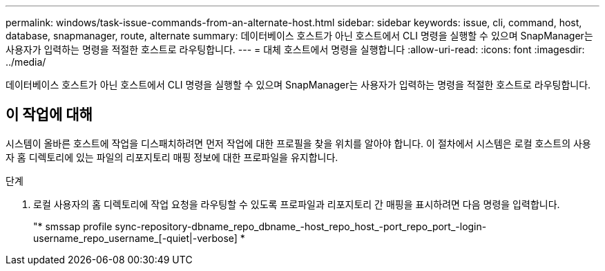 ---
permalink: windows/task-issue-commands-from-an-alternate-host.html 
sidebar: sidebar 
keywords: issue, cli, command, host, database, snapmanager, route, alternate 
summary: 데이터베이스 호스트가 아닌 호스트에서 CLI 명령을 실행할 수 있으며 SnapManager는 사용자가 입력하는 명령을 적절한 호스트로 라우팅합니다. 
---
= 대체 호스트에서 명령을 실행합니다
:allow-uri-read: 
:icons: font
:imagesdir: ../media/


[role="lead"]
데이터베이스 호스트가 아닌 호스트에서 CLI 명령을 실행할 수 있으며 SnapManager는 사용자가 입력하는 명령을 적절한 호스트로 라우팅합니다.



== 이 작업에 대해

시스템이 올바른 호스트에 작업을 디스패치하려면 먼저 작업에 대한 프로필을 찾을 위치를 알아야 합니다. 이 절차에서 시스템은 로컬 호스트의 사용자 홈 디렉토리에 있는 파일의 리포지토리 매핑 정보에 대한 프로파일을 유지합니다.

.단계
. 로컬 사용자의 홈 디렉토리에 작업 요청을 라우팅할 수 있도록 프로파일과 리포지토리 간 매핑을 표시하려면 다음 명령을 입력합니다.
+
"* smssap profile sync-repository-dbname_repo_dbname_-host_repo_host_-port_repo_port_-login-username_repo_username_[-quiet|-verbose] *


